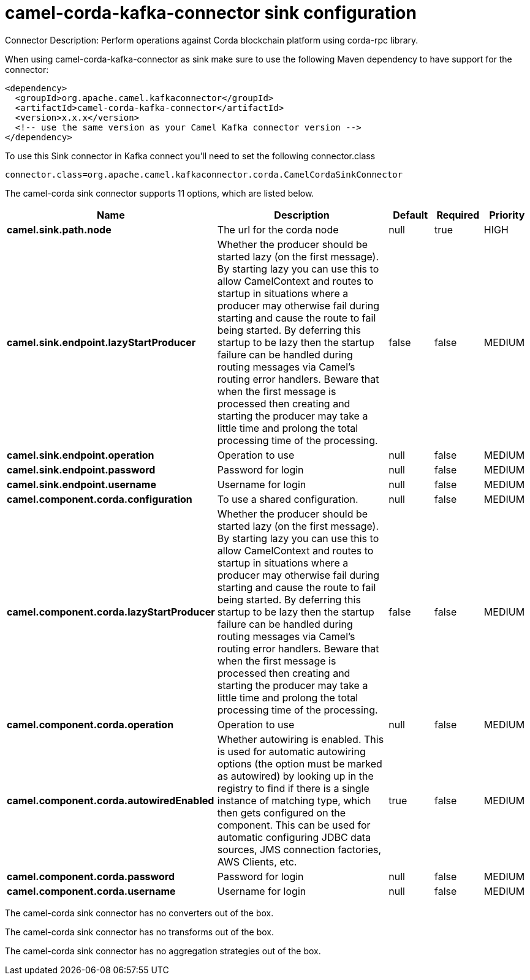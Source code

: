 // kafka-connector options: START
[[camel-corda-kafka-connector-sink]]
= camel-corda-kafka-connector sink configuration

Connector Description: Perform operations against Corda blockchain platform using corda-rpc library.

When using camel-corda-kafka-connector as sink make sure to use the following Maven dependency to have support for the connector:

[source,xml]
----
<dependency>
  <groupId>org.apache.camel.kafkaconnector</groupId>
  <artifactId>camel-corda-kafka-connector</artifactId>
  <version>x.x.x</version>
  <!-- use the same version as your Camel Kafka connector version -->
</dependency>
----

To use this Sink connector in Kafka connect you'll need to set the following connector.class

[source,java]
----
connector.class=org.apache.camel.kafkaconnector.corda.CamelCordaSinkConnector
----


The camel-corda sink connector supports 11 options, which are listed below.



[width="100%",cols="2,5,^1,1,1",options="header"]
|===
| Name | Description | Default | Required | Priority
| *camel.sink.path.node* | The url for the corda node | null | true | HIGH
| *camel.sink.endpoint.lazyStartProducer* | Whether the producer should be started lazy (on the first message). By starting lazy you can use this to allow CamelContext and routes to startup in situations where a producer may otherwise fail during starting and cause the route to fail being started. By deferring this startup to be lazy then the startup failure can be handled during routing messages via Camel's routing error handlers. Beware that when the first message is processed then creating and starting the producer may take a little time and prolong the total processing time of the processing. | false | false | MEDIUM
| *camel.sink.endpoint.operation* | Operation to use | null | false | MEDIUM
| *camel.sink.endpoint.password* | Password for login | null | false | MEDIUM
| *camel.sink.endpoint.username* | Username for login | null | false | MEDIUM
| *camel.component.corda.configuration* | To use a shared configuration. | null | false | MEDIUM
| *camel.component.corda.lazyStartProducer* | Whether the producer should be started lazy (on the first message). By starting lazy you can use this to allow CamelContext and routes to startup in situations where a producer may otherwise fail during starting and cause the route to fail being started. By deferring this startup to be lazy then the startup failure can be handled during routing messages via Camel's routing error handlers. Beware that when the first message is processed then creating and starting the producer may take a little time and prolong the total processing time of the processing. | false | false | MEDIUM
| *camel.component.corda.operation* | Operation to use | null | false | MEDIUM
| *camel.component.corda.autowiredEnabled* | Whether autowiring is enabled. This is used for automatic autowiring options (the option must be marked as autowired) by looking up in the registry to find if there is a single instance of matching type, which then gets configured on the component. This can be used for automatic configuring JDBC data sources, JMS connection factories, AWS Clients, etc. | true | false | MEDIUM
| *camel.component.corda.password* | Password for login | null | false | MEDIUM
| *camel.component.corda.username* | Username for login | null | false | MEDIUM
|===



The camel-corda sink connector has no converters out of the box.





The camel-corda sink connector has no transforms out of the box.





The camel-corda sink connector has no aggregation strategies out of the box.
// kafka-connector options: END
